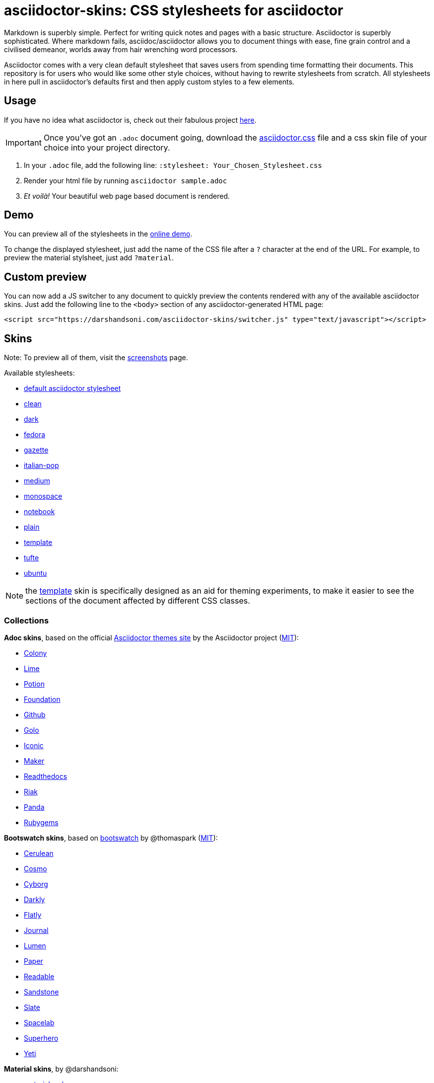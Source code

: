 :icons: font

= asciidoctor-skins: CSS stylesheets for asciidoctor

Markdown is superbly simple. Perfect for writing quick notes and pages with a basic structure. Asciidoctor is superbly sophisticated. Where markdown fails, asciidoc/asciidoctor allows you to document things with ease, fine grain control and a civilised demeanor, worlds away from hair wrenching word processors.

Asciidoctor comes with a very clean default stylesheet that saves users from spending time formatting their documents. This repository is for users who would like some other style choices, without having to rewrite stylesheets from scratch. All stylesheets in here pull in asciidoctor's defaults first and then apply custom styles to a few elements.

== Usage
If you have no idea what asciidoctor is, check out their fabulous project https://asciidoctor.org/[here].

IMPORTANT: Once you've got an `.adoc` document going, download the link:css/asciidoctor.css[asciidoctor.css] file and a css skin file of your choice into your project directory.

1. In your `.adoc` file, add the following line: `:stylesheet: Your_Chosen_Stylesheet.css`
2. Render your html file by running `asciidoctor sample.adoc`
3. _Et voilà!_ Your beautiful web page based document is rendered.

== Demo

You can preview all of the stylesheets in the https://darshandsoni.com/asciidoctor-skins[online demo].

To change the displayed stylesheet, just add the name of the CSS file after a `?` character at the end of the URL. For example, to preview the material stylsheet, just add `?material`.

== Custom preview

You can now add a JS switcher to any document to quickly preview the contents rendered with any of the available asciidoctor skins. Just add the following line to the `<body>` section of any asciidoctor-generated HTML page:

    <script src="https://darshandsoni.com/asciidoctor-skins/switcher.js" type="text/javascript"></script>

== Skins

Note: To preview all of them, visit the https://darshandsoni.com/asciidoctor-skins/screenshots/[screenshots] page.

Available stylesheets:

* https://darshandsoni.com/asciidoctor-skins/?asciidoctor[default asciidoctor stylesheet]
* https://darshandsoni.com/asciidoctor-skins/?clean[clean]
* https://darshandsoni.com/asciidoctor-skins/?dark[dark]
* https://darshandsoni.com/asciidoctor-skins/?fedora[fedora]
* https://darshandsoni.com/asciidoctor-skins/?gazette[gazette]
* https://darshandsoni.com/asciidoctor-skins/?italian-pop[italian-pop]
* https://darshandsoni.com/asciidoctor-skins/?medium[medium]
* https://darshandsoni.com/asciidoctor-skins/?monospace[monospace]
* https://darshandsoni.com/asciidoctor-skins/?notebook[notebook]
* https://darshandsoni.com/asciidoctor-skins/?plain[plain]
* https://darshandsoni.com/asciidoctor-skins/?template[template]
* https://darshandsoni.com/asciidoctor-skins/?tufte[tufte]
* https://darshandsoni.com/asciidoctor-skins/?ubuntu[ubuntu]

NOTE: the https://darshandsoni.com/asciidoctor-skins/?template[template] skin is specifically designed as an aid for theming experiments, to make it easier to see the sections of the document affected by different CSS classes.

=== Collections

**Adoc skins**, based on the official https://themes.asciidoctor.org/preview/[Asciidoctor themes site] by the Asciidoctor project (https://github.com/asciidoctor/asciidoctor-stylesheet-factory/blob/master/LICENSE[MIT]):

* https://darshandsoni.com/asciidoctor-skins/?adoc-colony.css[Colony]
* https://darshandsoni.com/asciidoctor-skins/?adoc-foundation-lime.css[Lime]
* https://darshandsoni.com/asciidoctor-skins/?adoc-foundation-potion.css[Potion]
* https://darshandsoni.com/asciidoctor-skins/?adoc-foundation.css[Foundation]
* https://darshandsoni.com/asciidoctor-skins/?adoc-github.css[Github]
* https://darshandsoni.com/asciidoctor-skins/?adoc-golo.css[Golo]
* https://darshandsoni.com/asciidoctor-skins/?adoc-iconic.css[Iconic]
* https://darshandsoni.com/asciidoctor-skins/?adoc-maker.css[Maker]
* https://darshandsoni.com/asciidoctor-skins/?adoc-readthedocs.css[Readthedocs]
* https://darshandsoni.com/asciidoctor-skins/?adoc-riak.css[Riak]
* https://darshandsoni.com/asciidoctor-skins/?adoc-rocket-panda.css[Panda]
* https://darshandsoni.com/asciidoctor-skins/?adoc-rubygems.css[Rubygems]

**Bootswatch skins**, based on https://github.com/thomaspark/bootswatch/[bootswatch] by @thomaspark (https://github.com/thomaspark/bootswatch/blob/gh-pages/LICENSE[MIT]):

* https://bootswatch.com/cerulean/[Cerulean]
* https://bootswatch.com/cosmo/[Cosmo]
* https://bootswatch.com/cyborg/[Cyborg]
* https://bootswatch.com/darkly/[Darkly]
* https://bootswatch.com/flatly/[Flatly]
* https://bootswatch.com/journal/[Journal]
* https://bootswatch.com/lumen/[Lumen]
* https://bootswatch.com/paper/[Paper]
* https://bootswatch.com/readable/[Readable]
* https://bootswatch.com/sandstone/[Sandstone]
* https://bootswatch.com/slate/[Slate]
* https://bootswatch.com/spacelab/[Spacelab]
* https://bootswatch.com/superhero/[Superhero]
* https://bootswatch.com/yeti/[Yeti]

**Material skins**, by @darshandsoni:

* https://darshandsoni.com/asciidoctor-skins/?material-amber[material amber]
* https://darshandsoni.com/asciidoctor-skins/?material-blue[material blue]
* https://darshandsoni.com/asciidoctor-skins/?material-brown[material brown]
* https://darshandsoni.com/asciidoctor-skins/?material-green[material green]
* https://darshandsoni.com/asciidoctor-skins/?material-grey[material grey]
* https://darshandsoni.com/asciidoctor-skins/?material-orange[material orange]
* https://darshandsoni.com/asciidoctor-skins/?material-pink[material pink]
* https://darshandsoni.com/asciidoctor-skins/?material-purple[material purple]
* https://darshandsoni.com/asciidoctor-skins/?material-red[material red]
* https://darshandsoni.com/asciidoctor-skins/?material-teal[material teal]

== Bookmarklet

You can quickly and easily test out how different themes look with a given document using the asciidoctor-skins bookmarklet. This will add a dropdown menu at the top of the page with all the different available themes. Just paste the following code into your address bar to create a CSS switcher for any Asciidoctor-generated document:

[source,javascript]
----
javascript:(function()%7Bvar%20body%20%3D%20document.getElementsByTagName('body')%5B0%5D%3Bscript%20%3D%20document.createElement('script')%3Bscript.type%3D%20'text%2Fjavascript'%3Bscript.src%3D%20'https%3A%2F%2Fdarshandsoni.com%2Fasciidoctor-skins%2Fswitcher.js'%3Bbody.appendChild(script)%7D)()
----

Alternatively, just drag the link on the https://darshandsoni.com/asciidoctor-skins/#_bookmarklet[demo page] to your browser's bookmark bar.

Boomarklet generated by the https://mrcoles.com/bookmarklet/[Bookmarklet Creator]. Thanks to https://github.com/mrcoles/markdown-css[markdown-css] for the idea!

== Contribution

The purpose of this project is to allow asciidoc/asciidoctor users greater flexibility when it comes to customizing the look and feel of their documentation. Apart from the available stylesheets, you are welcome to build your own. If you think the world could use it, submit a pull request and it will be featured too!
You can either edit template.css (which has most elements listed), or create your own stylesheets from scratch.

=== Licence Agreement

By contributing changes to this repository, you agree to license your contributions under the https://github.com/darshandsoni/asciidoctor-skins/blob/gh-pages/LICENSE[MIT license]. This ensures your contributions have the same license as the project and that the community is free to use your contributions. You also assert that you are the original author of the work that you are contributing unless otherwise stated.

== Credits

* Demo based on https://github.com/cbracco/html5-test-page[html5-test-page] by @cbracco
* JS switcher based on https://github.com/dohliam/dropin-minimal-css[dropin-minimal-css]

== License

MIT.

